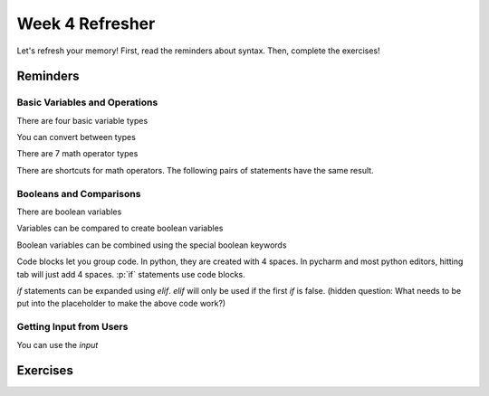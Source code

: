 Week 4 Refresher
================


.. role:: p(code)
    :language: python

Let's refresh your memory!
First, read the reminders about syntax.
Then, complete the exercises!


Reminders
---------

Basic Variables and Operations
******************************

There are four basic variable types

.. code-block:: python
    :linenos:
    x = 5     # int
    x = 5.0   # float
    x = "5"   # str
    x = True  # bool

You can convert between types

.. code-block:: python
    :linenos:
    y = "5"       # a string variable
    x = int(y)    # convert to integer
    x = float(y)  # convert to float
    z = str(x)    # convert the float to string. does this equal "5" or "5.0"

There are 7 math operator types

.. code-block:: python
    :linenos:
    x = 10
    y = 2
    x + y
    x - y
    x * y
    x / y
    x // y
    x ** y
    x % y

There are shortcuts for math operators.  The following pairs of statements have the same result.

.. code-block:: python
    :linenos:
    x = x * y
    x *= y

    x = x - y
    x -= y

    x = x * y
    x *= y

    x = x / y
    x /= y

    x = x // y
    x //= y

    x = x ** y
    x **= y

    x = x % y
    x %= y

Booleans and Comparisons
************************

There are boolean variables

.. code-block:: python
    :linenos:
    x = True
    x = False

Variables can be compared to create boolean variables

.. code-block:: python
    :linenos:
    x = 42
    y = 41
    x == y
    x != y
    x > y
    x >= y
    x < y
    x <= y

Boolean variables can be combined using the special boolean keywords

.. code-block:: python
    :linenos:
    x = True
    y = False
    z1 = x and y
    z2 = x or y
    z3 = (x and y) or (not x and not y)
    z4 = (not x and y) or (x and not y)

Code blocks let you group code.  In python, they are created with 4 spaces.
In pycharm and most python editors, hitting tab will just add 4 spaces.
:p:`if` statements use code blocks.

.. code-block:: python
    :linenos:
    x = 10
    y = 9
    if x > y:
        print("X is bigger!")

`if` statements can be expanded using `elif`.  `elif` will only be used if the first `if` is false.
(hidden question: What needs to be put into the placeholder to make the above code work?)

.. code-block:: python
    :linenos:
    x = "3"
    # placeholder
    if x == 1:
        print("x is 1")
    elif x == 2:
        print("x is 2")
    elif x == 3:
        print("x is 3")
    else:
        print("I'm not sure what x is")


Getting Input from Users
************************

You can use the `input`


Exercises
---------
